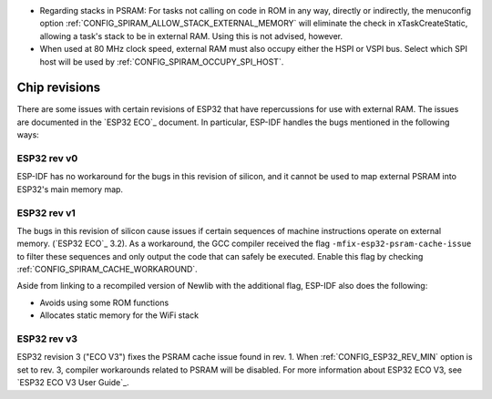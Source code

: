 * Regarding stacks in PSRAM: For tasks not calling on code in ROM in any way, directly or indirectly, the menuconfig option :ref:`CONFIG_SPIRAM_ALLOW_STACK_EXTERNAL_MEMORY` will eliminate the check in xTaskCreateStatic, allowing a task's stack to be in external RAM. Using this is not advised, however.
* When used at 80 MHz clock speed, external RAM must also occupy either the HSPI or VSPI bus. Select which SPI host will be used by :ref:`CONFIG_SPIRAM_OCCUPY_SPI_HOST`.


Chip revisions
==============

There are some issues with certain revisions of ESP32 that have repercussions for use with external RAM. The issues are documented in the `ESP32 ECO`_ document. In particular, ESP-IDF handles the bugs mentioned in the following ways:


ESP32 rev v0
------------
ESP-IDF has no workaround for the bugs in this revision of silicon, and it cannot be used to map external PSRAM into ESP32's main memory map.


ESP32 rev v1
------------
The bugs in this revision of silicon cause issues if certain sequences of machine instructions operate on external memory. (`ESP32 ECO`_ 3.2). As a workaround, the GCC compiler received the flag ``-mfix-esp32-psram-cache-issue`` to filter these sequences and only output the code that can safely be executed. Enable this flag by checking :ref:`CONFIG_SPIRAM_CACHE_WORKAROUND`. 

Aside from linking to a recompiled version of Newlib with the additional flag, ESP-IDF also does the following:

- Avoids using some ROM functions
- Allocates static memory for the WiFi stack

ESP32 rev v3
------------

ESP32 revision 3 ("ECO V3") fixes the PSRAM cache issue found in rev. 1. When :ref:`CONFIG_ESP32_REV_MIN` option is set to rev. 3, compiler workarounds related to PSRAM will be disabled. For more information about ESP32 ECO V3, see `ESP32 ECO V3 User Guide`_.
